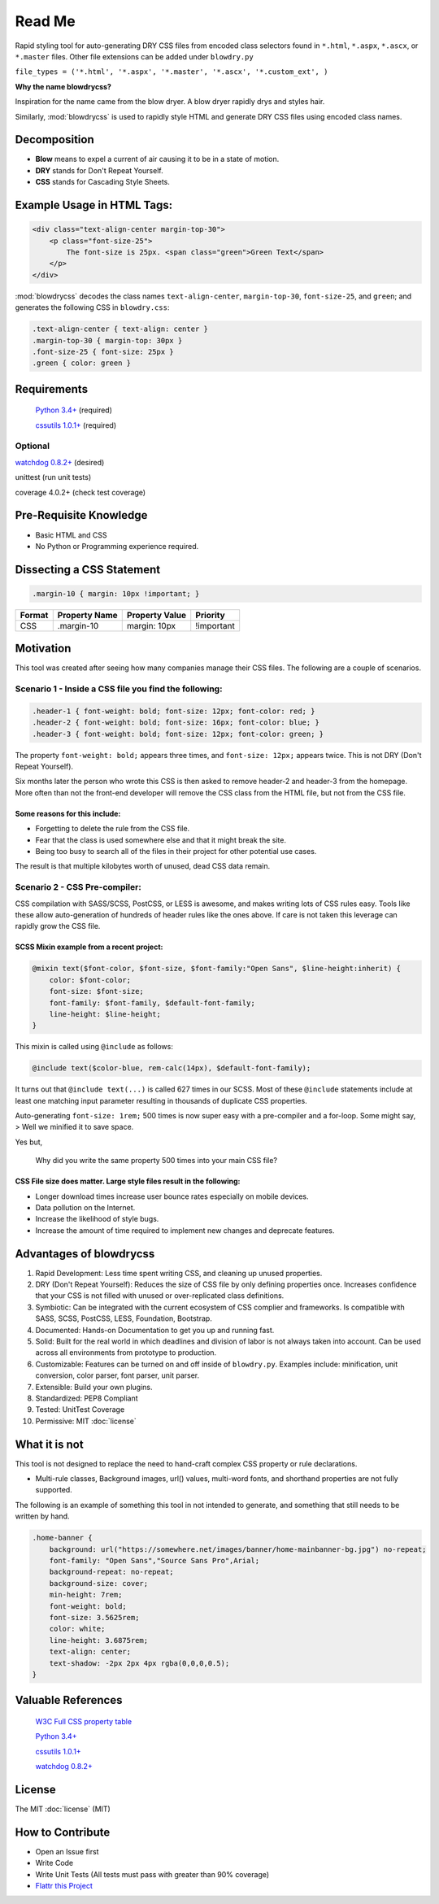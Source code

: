 Read Me
=======

.. index:: single: Read Me

Rapid styling tool for auto-generating DRY CSS files from encoded class
selectors found in ``*.html``, ``*.aspx``, ``*.ascx``, or ``*.master`` files. Other
file extensions can be added under ``blowdry.py``

``file_types = ('*.html', '*.aspx', '*.master', '*.ascx', '*.custom_ext', )``

**Why the name blowdrycss?**

Inspiration for the name came from the blow dryer. A blow dryer rapidly
drys and styles hair.

Similarly, :mod:`blowdrycss` is used to rapidly style HTML and generate DRY
CSS files using encoded class names.

Decomposition
~~~~~~~~~~~~~

-  **Blow** means to expel a current of air causing it to be in a state of motion.
-  **DRY** stands for Don't Repeat Yourself.
-  **CSS** stands for Cascading Style Sheets.

Example Usage in HTML Tags:
~~~~~~~~~~~~~~~~~~~~~~~~~~~

.. code:: html

    <div class="text-align-center margin-top-30">
        <p class="font-size-25">
            The font-size is 25px. <span class="green">Green Text</span>
        </p>
    </div>

:mod:`blowdrycss` decodes the class names ``text-align-center``,
``margin-top-30``, ``font-size-25``, and ``green``; and generates the
following CSS in ``blowdry.css``:

.. code:: css

    .text-align-center { text-align: center }
    .margin-top-30 { margin-top: 30px }
    .font-size-25 { font-size: 25px }
    .green { color: green }

Requirements
~~~~~~~~~~~~

    `Python 3.4+ <https://www.python.org/downloads/>`__ (required)

    `cssutils 1.0.1+ <https://bitbucket.org/cthedot/cssutils>`__
    (required)

Optional
''''''''

`watchdog 0.8.2+ <https://pypi.python.org/pypi/watchdog/0.8.3>`__ (desired)

unittest (run unit tests)

coverage 4.0.2+ (check test coverage)

Pre-Requisite Knowledge
~~~~~~~~~~~~~~~~~~~~~~~

-  Basic HTML and CSS
-  No Python or Programming experience required.

Dissecting a CSS Statement
~~~~~~~~~~~~~~~~~~~~~~~~~~

.. code:: css

    .margin-10 { margin: 10px !important; }

+----------+-----------------+------------------+--------------+
| Format   | Property Name   | Property Value   | Priority     |
+==========+=================+==================+==============+
| CSS      | .margin-10      | margin: 10px     | !important   |
+----------+-----------------+------------------+--------------+

Motivation
~~~~~~~~~~

This tool was created after seeing how many companies manage their CSS
files. The following are a couple of scenarios.

Scenario 1 - Inside a CSS file you find the following:
''''''''''''''''''''''''''''''''''''''''''''''''''''''

.. code:: css

    .header-1 { font-weight: bold; font-size: 12px; font-color: red; }
    .header-2 { font-weight: bold; font-size: 16px; font-color: blue; }
    .header-3 { font-weight: bold; font-size: 12px; font-color: green; }

The property ``font-weight: bold;`` appears three times, and
``font-size: 12px;`` appears twice. This is not DRY (Don't Repeat
Yourself).

Six months later the person who wrote this CSS is then asked to remove
header-2 and header-3 from the homepage. More often than not the
front-end developer will remove the CSS class from the HTML file, but
not from the CSS file.

Some reasons for this include:
^^^^^^^^^^^^^^^^^^^^^^^^^^^^^^

-  Forgetting to delete the rule from the CSS file.
-  Fear that the class is used somewhere else and that it might break
   the site.
-  Being too busy to search all of the files in their project for other
   potential use cases.

The result is that multiple kilobytes worth of unused, dead CSS data
remain.

Scenario 2 - CSS Pre-compiler:
''''''''''''''''''''''''''''''

CSS compilation with SASS/SCSS, PostCSS, or LESS is awesome, and makes
writing lots of CSS rules easy. Tools like these allow auto-generation
of hundreds of header rules like the ones above. If care is not taken
this leverage can rapidly grow the CSS file.

SCSS Mixin example from a recent project:
^^^^^^^^^^^^^^^^^^^^^^^^^^^^^^^^^^^^^^^^^

.. code:: css

    @mixin text($font-color, $font-size, $font-family:"Open Sans", $line-height:inherit) {
        color: $font-color;
        font-size: $font-size;
        font-family: $font-family, $default-font-family;
        line-height: $line-height;
    }

This mixin is called using ``@include`` as follows:

.. code:: css

    @include text($color-blue, rem-calc(14px), $default-font-family);

It turns out that ``@include text(...)`` is called 627 times in our
SCSS. Most of these ``@include`` statements include at least one
matching input parameter resulting in thousands of duplicate CSS
properties.

Auto-generating ``font-size: 1rem;`` 500 times is now super easy with a
pre-compiler and a for-loop. Some might say, > Well we minified it to
save space.

Yes but,


    Why did you write the same property 500 times into your main CSS
    file?

CSS File size does matter. Large style files result in the following:
^^^^^^^^^^^^^^^^^^^^^^^^^^^^^^^^^^^^^^^^^^^^^^^^^^^^^^^^^^^^^^^^^^^^^

-  Longer download times increase user bounce rates especially on mobile
   devices.
-  Data pollution on the Internet.
-  Increase the likelihood of style bugs.
-  Increase the amount of time required to implement new changes and
   deprecate features.

Advantages of blowdrycss
~~~~~~~~~~~~~~~~~~~~~~~~

#. Rapid Development: Less time spent writing CSS, and cleaning up unused properties.
#. DRY (Don't Repeat Yourself): Reduces the size of CSS file by only defining properties once. Increases confidence that your CSS is not filled with unused or over-replicated class definitions.
#. Symbiotic: Can be integrated with the current ecosystem of CSS complier and frameworks. Is compatible with SASS, SCSS, PostCSS, LESS, Foundation, Bootstrap.
#. Documented: Hands-on Documentation to get you up and running fast.
#. Solid: Built for the real world in which deadlines and division of labor is not always taken into account. Can be used across all environments from prototype to production.
#. Customizable: Features can be turned on and off inside of ``blowdry.py``. Examples include: minification, unit conversion, color parser, font parser, unit parser.
#. Extensible: Build your own plugins.
#. Standardized: PEP8 Compliant
#. Tested: UnitTest Coverage
#. Permissive: MIT :doc:`license`

What it is not
~~~~~~~~~~~~~~

This tool is not designed to replace the need to hand-craft complex CSS property or rule declarations.

* Multi-rule classes, Background images, url() values, multi-word fonts, and shorthand properties are not fully supported.

The following is an example of something this tool in not intended to
generate, and something that still needs to be written by hand.

.. code:: css

    .home-banner {
        background: url("https://somewhere.net/images/banner/home-mainbanner-bg.jpg") no-repeat;
        font-family: "Open Sans","Source Sans Pro",Arial;
        background-repeat: no-repeat;
        background-size: cover;
        min-height: 7rem;
        font-weight: bold;
        font-size: 3.5625rem;
        color: white;
        line-height: 3.6875rem;
        text-align: center;
        text-shadow: -2px 2px 4px rgba(0,0,0,0.5);
    }

Valuable References
~~~~~~~~~~~~~~~~~~~

    `W3C Full CSS property table <http://www.w3.org/TR/CSS21/propidx.html>`__

    `Python 3.4+ <https://www.python.org/downloads/>`__

    `cssutils 1.0.1+ <https://bitbucket.org/cthedot/cssutils>`__

    `watchdog 0.8.2+ <https://pypi.python.org/pypi/watchdog/0.8.3>`__

License
~~~~~~~

The MIT :doc:`license` (MIT)

How to Contribute
~~~~~~~~~~~~~~~~~

-  Open an Issue first
-  Write Code
-  Write Unit Tests (All tests must pass with greater than 90% coverage)
-  `Flattr this
   Project <https://flattr.com/submit/auto?user_id=nueverest&url=https%3A%2F%2Fgithub.com%2Fnueverest%2Fblowdrycss>`__

.. raw:: html

    <a href="https://flattr.com/submit/auto?user\_id=nueverest&url=https%3A%2F%2Fgithub.com%2Fnueverest%2Fblowdrycss" target="\_blank">
